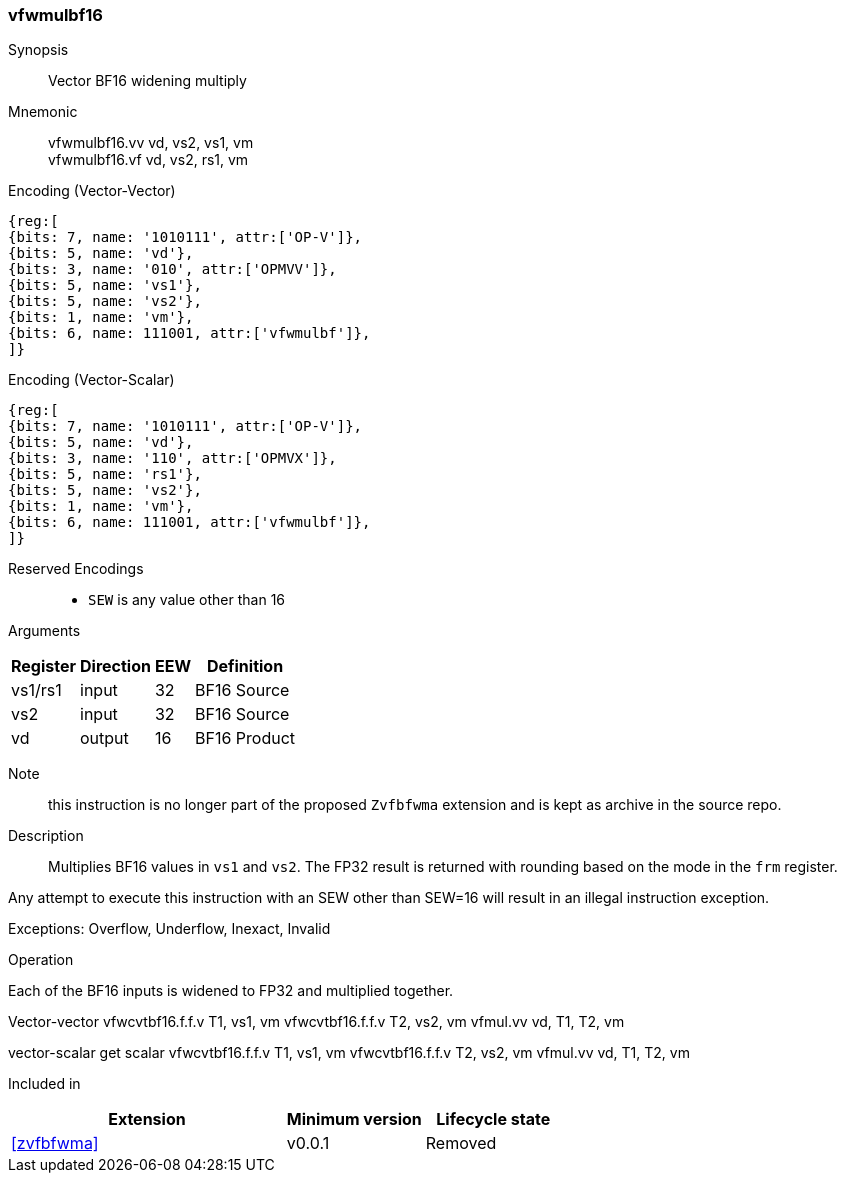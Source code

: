 [[insns-vfwmulbf16, Vector BF16 widening multiply]]
=== vfwmulbf16

Synopsis::
Vector BF16 widening multiply

Mnemonic::
vfwmulbf16.vv vd, vs2, vs1, vm +
vfwmulbf16.vf vd, vs2, rs1, vm +

Encoding (Vector-Vector)::
[wavedrom, , svg]
....
{reg:[
{bits: 7, name: '1010111', attr:['OP-V']},
{bits: 5, name: 'vd'},
{bits: 3, name: '010', attr:['OPMVV']},
{bits: 5, name: 'vs1'},
{bits: 5, name: 'vs2'},
{bits: 1, name: 'vm'},
{bits: 6, name: 111001, attr:['vfwmulbf']},
]}
....

Encoding (Vector-Scalar)::
[wavedrom, , svg]
....
{reg:[
{bits: 7, name: '1010111', attr:['OP-V']},
{bits: 5, name: 'vd'},
{bits: 3, name: '110', attr:['OPMVX']},
{bits: 5, name: 'rs1'},
{bits: 5, name: 'vs2'},
{bits: 1, name: 'vm'},
{bits: 6, name: 111001, attr:['vfwmulbf']},
]}
....

// funct6=111001
Reserved Encodings::
* `SEW` is any value other than 16 

Arguments::
[%autowidth]
[%header,cols="4,2,2,2"]
|===
|Register
|Direction
|EEW
|Definition

| vs1/rs1 | input  | 32  | BF16 Source
| vs2 | input  | 32  | BF16 Source
| vd  | output | 16  | BF16 Product
|===

Note:: this instruction is no longer part of the proposed `Zvfbfwma` extension and is kept as archive in the source repo.

Description:: 
Multiplies BF16 values in `vs1` and `vs2`.
The FP32 result is returned with rounding based on the mode in the `frm` register.

Any attempt to execute this instruction with an SEW other than SEW=16 will result in an illegal
instruction exception.

Exceptions: Overflow, Underflow, Inexact, Invalid

Operation::
--
Each of the BF16 inputs is widened to FP32 and multiplied together.

Vector-vector
vfwcvtbf16.f.f.v T1, vs1, vm
vfwcvtbf16.f.f.v T2, vs2, vm
vfmul.vv vd, T1, T2, vm

vector-scalar
get scalar
vfwcvtbf16.f.f.v T1, vs1, vm
vfwcvtbf16.f.f.v T2, vs2, vm
vfmul.vv vd, T1, T2, vm
--

Included in::
[%header,cols="4,2,2"]
|===
|Extension
|Minimum version
|Lifecycle state

| <<zvfbfwma>>
| v0.0.1
| Removed
|===



